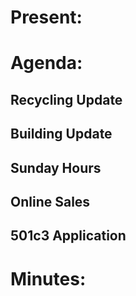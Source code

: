 * Present:

* Agenda:
** Recycling Update
** Building Update
** Sunday Hours
** Online Sales
** 501c3 Application

* Minutes:

